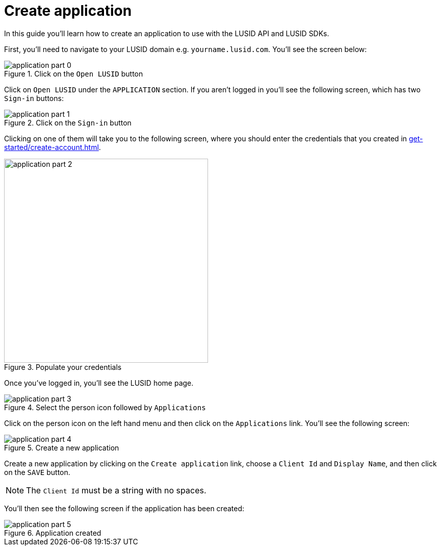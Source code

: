 = Create application
:description: This guide walks through how to create a LUSID application.
:page-pagination: true

In this guide you'll learn how to create an application to use with the LUSID API and LUSID SDKs.

First, you'll need to navigate to your LUSID domain e.g. `yourname.lusid.com`.
You'll see the screen below:

.Click on the `Open LUSID` button
image::application-part-0.png[]

Click on `Open LUSID` under the `APPLICATION` section.
If you aren't logged in you'll see the following screen, which has two `Sign-in` buttons:

.Click on the `Sign-in` button
image::application-part-1.png[]

Clicking on one of them will take you to the following screen, where you should enter the credentials that you created in xref:get-started/create-account.adoc[].

.Populate your credentials
image::application-part-2.png[width=400]

Once you've logged in, you'll see the LUSID home page. 

.Select the person icon followed by `Applications`
image::application-part-3.png[]

Click on the person icon on the left hand menu and then click on the `Applications` link.
You'll see the following screen:

.Create a new application
image::application-part-4.png[]

Create a new application by clicking on the `Create application` link, choose a `Client Id` and `Display Name`, and then click on the `SAVE` button.

[NOTE]
====
The `Client Id` must be a string with no spaces.
====

You'll then see the following screen if the application has been created:

.Application created
image::application-part-5.png[]
